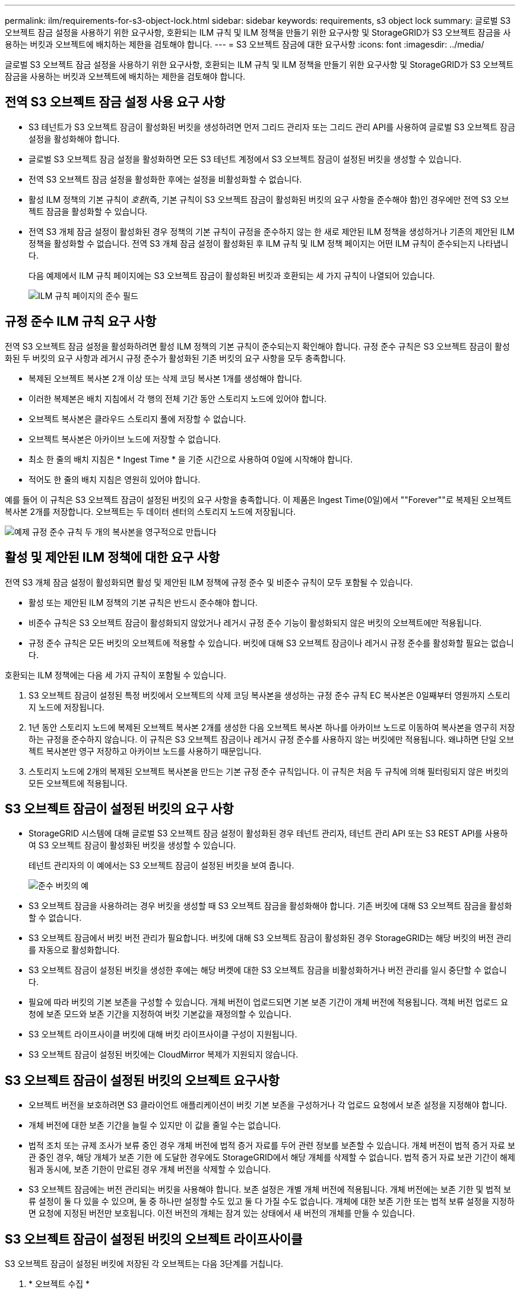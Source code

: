 ---
permalink: ilm/requirements-for-s3-object-lock.html 
sidebar: sidebar 
keywords: requirements, s3 object lock 
summary: 글로벌 S3 오브젝트 잠금 설정을 사용하기 위한 요구사항, 호환되는 ILM 규칙 및 ILM 정책을 만들기 위한 요구사항 및 StorageGRID가 S3 오브젝트 잠금을 사용하는 버킷과 오브젝트에 배치하는 제한을 검토해야 합니다. 
---
= S3 오브젝트 잠금에 대한 요구사항
:icons: font
:imagesdir: ../media/


[role="lead"]
글로벌 S3 오브젝트 잠금 설정을 사용하기 위한 요구사항, 호환되는 ILM 규칙 및 ILM 정책을 만들기 위한 요구사항 및 StorageGRID가 S3 오브젝트 잠금을 사용하는 버킷과 오브젝트에 배치하는 제한을 검토해야 합니다.



== 전역 S3 오브젝트 잠금 설정 사용 요구 사항

* S3 테넌트가 S3 오브젝트 잠금이 활성화된 버킷을 생성하려면 먼저 그리드 관리자 또는 그리드 관리 API를 사용하여 글로벌 S3 오브젝트 잠금 설정을 활성화해야 합니다.
* 글로벌 S3 오브젝트 잠금 설정을 활성화하면 모든 S3 테넌트 계정에서 S3 오브젝트 잠금이 설정된 버킷을 생성할 수 있습니다.
* 전역 S3 오브젝트 잠금 설정을 활성화한 후에는 설정을 비활성화할 수 없습니다.
* 활성 ILM 정책의 기본 규칙이 _호환_(즉, 기본 규칙이 S3 오브젝트 잠금이 활성화된 버킷의 요구 사항을 준수해야 함)인 경우에만 전역 S3 오브젝트 잠금을 활성화할 수 있습니다.
* 전역 S3 개체 잠금 설정이 활성화된 경우 정책의 기본 규칙이 규정을 준수하지 않는 한 새로 제안된 ILM 정책을 생성하거나 기존의 제안된 ILM 정책을 활성화할 수 없습니다. 전역 S3 개체 잠금 설정이 활성화된 후 ILM 규칙 및 ILM 정책 페이지는 어떤 ILM 규칙이 준수되는지 나타냅니다.
+
다음 예제에서 ILM 규칙 페이지에는 S3 오브젝트 잠금이 활성화된 버킷과 호환되는 세 가지 규칙이 나열되어 있습니다.

+
image::../media/compliance_fields_on_ilm_rules_page.png[ILM 규칙 페이지의 준수 필드]





== 규정 준수 ILM 규칙 요구 사항

전역 S3 오브젝트 잠금 설정을 활성화하려면 활성 ILM 정책의 기본 규칙이 준수되는지 확인해야 합니다. 규정 준수 규칙은 S3 오브젝트 잠금이 활성화된 두 버킷의 요구 사항과 레거시 규정 준수가 활성화된 기존 버킷의 요구 사항을 모두 충족합니다.

* 복제된 오브젝트 복사본 2개 이상 또는 삭제 코딩 복사본 1개를 생성해야 합니다.
* 이러한 복제본은 배치 지침에서 각 행의 전체 기간 동안 스토리지 노드에 있어야 합니다.
* 오브젝트 복사본은 클라우드 스토리지 풀에 저장할 수 없습니다.
* 오브젝트 복사본은 아카이브 노드에 저장할 수 없습니다.
* 최소 한 줄의 배치 지침은 * Ingest Time * 을 기준 시간으로 사용하여 0일에 시작해야 합니다.
* 적어도 한 줄의 배치 지침은 영원히 있어야 합니다.


예를 들어 이 규칙은 S3 오브젝트 잠금이 설정된 버킷의 요구 사항을 충족합니다. 이 제품은 Ingest Time(0일)에서 ""Forever""로 복제된 오브젝트 복사본 2개를 저장합니다. 오브젝트는 두 데이터 센터의 스토리지 노드에 저장됩니다.

image::../media/compliant_rule_two_copies_forever.png[예제 규정 준수 규칙 두 개의 복사본을 영구적으로 만듭니다]



== 활성 및 제안된 ILM 정책에 대한 요구 사항

전역 S3 개체 잠금 설정이 활성화되면 활성 및 제안된 ILM 정책에 규정 준수 및 비준수 규칙이 모두 포함될 수 있습니다.

* 활성 또는 제안된 ILM 정책의 기본 규칙은 반드시 준수해야 합니다.
* 비준수 규칙은 S3 오브젝트 잠금이 활성화되지 않았거나 레거시 규정 준수 기능이 활성화되지 않은 버킷의 오브젝트에만 적용됩니다.
* 규정 준수 규칙은 모든 버킷의 오브젝트에 적용할 수 있습니다. 버킷에 대해 S3 오브젝트 잠금이나 레거시 규정 준수를 활성화할 필요는 없습니다.


호환되는 ILM 정책에는 다음 세 가지 규칙이 포함될 수 있습니다.

. S3 오브젝트 잠금이 설정된 특정 버킷에서 오브젝트의 삭제 코딩 복사본을 생성하는 규정 준수 규칙 EC 복사본은 0일째부터 영원까지 스토리지 노드에 저장됩니다.
. 1년 동안 스토리지 노드에 복제된 오브젝트 복사본 2개를 생성한 다음 오브젝트 복사본 하나를 아카이브 노드로 이동하여 복사본을 영구히 저장하는 규정을 준수하지 않습니다. 이 규칙은 S3 오브젝트 잠금이나 레거시 규정 준수를 사용하지 않는 버킷에만 적용됩니다. 왜냐하면 단일 오브젝트 복사본만 영구 저장하고 아카이브 노드를 사용하기 때문입니다.
. 스토리지 노드에 2개의 복제된 오브젝트 복사본을 만드는 기본 규정 준수 규칙입니다. 이 규칙은 처음 두 규칙에 의해 필터링되지 않은 버킷의 모든 오브젝트에 적용됩니다.




== S3 오브젝트 잠금이 설정된 버킷의 요구 사항

* StorageGRID 시스템에 대해 글로벌 S3 오브젝트 잠금 설정이 활성화된 경우 테넌트 관리자, 테넌트 관리 API 또는 S3 REST API를 사용하여 S3 오브젝트 잠금이 활성화된 버킷을 생성할 수 있습니다.
+
테넌트 관리자의 이 예에서는 S3 오브젝트 잠금이 설정된 버킷을 보여 줍니다.

+
image::../media/compliant_bucket.png[준수 버킷의 예]

* S3 오브젝트 잠금을 사용하려는 경우 버킷을 생성할 때 S3 오브젝트 잠금을 활성화해야 합니다. 기존 버킷에 대해 S3 오브젝트 잠금을 활성화할 수 없습니다.
* S3 오브젝트 잠금에서 버킷 버전 관리가 필요합니다. 버킷에 대해 S3 오브젝트 잠금이 활성화된 경우 StorageGRID는 해당 버킷의 버전 관리를 자동으로 활성화합니다.
* S3 오브젝트 잠금이 설정된 버킷을 생성한 후에는 해당 버켓에 대한 S3 오브젝트 잠금을 비활성화하거나 버전 관리를 일시 중단할 수 없습니다.
* 필요에 따라 버킷의 기본 보존을 구성할 수 있습니다. 개체 버전이 업로드되면 기본 보존 기간이 개체 버전에 적용됩니다. 객체 버전 업로드 요청에 보존 모드와 보존 기간을 지정하여 버킷 기본값을 재정의할 수 있습니다.
* S3 오브젝트 라이프사이클 버킷에 대해 버킷 라이프사이클 구성이 지원됩니다.
* S3 오브젝트 잠금이 설정된 버킷에는 CloudMirror 복제가 지원되지 않습니다.




== S3 오브젝트 잠금이 설정된 버킷의 오브젝트 요구사항

* 오브젝트 버전을 보호하려면 S3 클라이언트 애플리케이션이 버킷 기본 보존을 구성하거나 각 업로드 요청에서 보존 설정을 지정해야 합니다.
* 개체 버전에 대한 보존 기간을 늘릴 수 있지만 이 값을 줄일 수는 없습니다.
* 법적 조치 또는 규제 조사가 보류 중인 경우 개체 버전에 법적 증거 자료를 두어 관련 정보를 보존할 수 있습니다. 개체 버전이 법적 증거 자료 보관 중인 경우, 해당 개체가 보존 기한 에 도달한 경우에도 StorageGRID에서 해당 개체를 삭제할 수 없습니다. 법적 증거 자료 보관 기간이 해제됨과 동시에, 보존 기한이 만료된 경우 개체 버전을 삭제할 수 있습니다.
* S3 오브젝트 잠금에는 버전 관리되는 버킷을 사용해야 합니다. 보존 설정은 개별 개체 버전에 적용됩니다. 개체 버전에는 보존 기한 및 법적 보류 설정이 둘 다 있을 수 있으며, 둘 중 하나만 설정할 수도 있고 둘 다 가질 수도 없습니다. 개체에 대한 보존 기한 또는 법적 보류 설정을 지정하면 요청에 지정된 버전만 보호됩니다. 이전 버전의 개체는 잠겨 있는 상태에서 새 버전의 개체를 만들 수 있습니다.




== S3 오브젝트 잠금이 설정된 버킷의 오브젝트 라이프사이클

S3 오브젝트 잠금이 설정된 버킷에 저장된 각 오브젝트는 다음 3단계를 거칩니다.

. * 오브젝트 수집 *
+
** S3 오브젝트 잠금이 설정된 버킷에 오브젝트 버전을 추가할 경우 S3 클라이언트 애플리케이션이 기본 버킷 보존 설정을 사용하거나 선택적으로 오브젝트에 대한 보존 설정을 지정할 수 있습니다(보존 기한, 법적 보류 또는 둘 다). 그런 다음 StorageGRID에서는 해당 개체의 메타데이터를 생성하며 고유한 UUID(Object Identifier)와 수집 날짜 및 시간이 포함됩니다.
** 보존 설정이 포함된 오브젝트 버전을 수집하면 해당 데이터와 S3 사용자 정의 메타데이터를 수정할 수 없습니다.
** StorageGRID는 오브젝트 메타데이터를 오브젝트 데이터와 독립적으로 저장합니다. 이 기능은 각 사이트에서 모든 오브젝트 메타데이터의 복사본을 3개 유지 관리합니다.


. * 개체 보존 *
+
** 개체의 여러 복사본이 StorageGRID에 저장됩니다. 정확한 복제본 수와 유형 및 스토리지 위치는 활성 ILM 정책의 규정 준수 규칙에 따라 결정됩니다.


. * 개체 삭제 *
+
** 보존 기한 에 도달하면 개체를 삭제할 수 있습니다.
** 법적 증거 자료 보관 중인 개체는 삭제할 수 없습니다.




.관련 정보
* xref:../tenant/index.adoc[테넌트 계정을 사용합니다]
* xref:../s3/index.adoc[S3을 사용합니다]
* xref:managing-objects-with-s3-object-lock.adoc#comparing-s3-object-lock-to-legacy-compliance[S3 오브젝트 잠금을 레거시 규정 준수와 비교합니다]
* xref:example-7-compliant-ilm-policy-for-s3-object-lock.adoc[예 7: S3 오브젝트 잠금에 대한 규정 준수 ILM 정책]
* xref:../audit/index.adoc[감사 로그를 검토합니다]
* xref:../s3/operations-on-buckets.adoc#using-s3-object-lock-default-bucket-retention[S3 오브젝트 잠금 기본 버킷 보존을 사용합니다].

